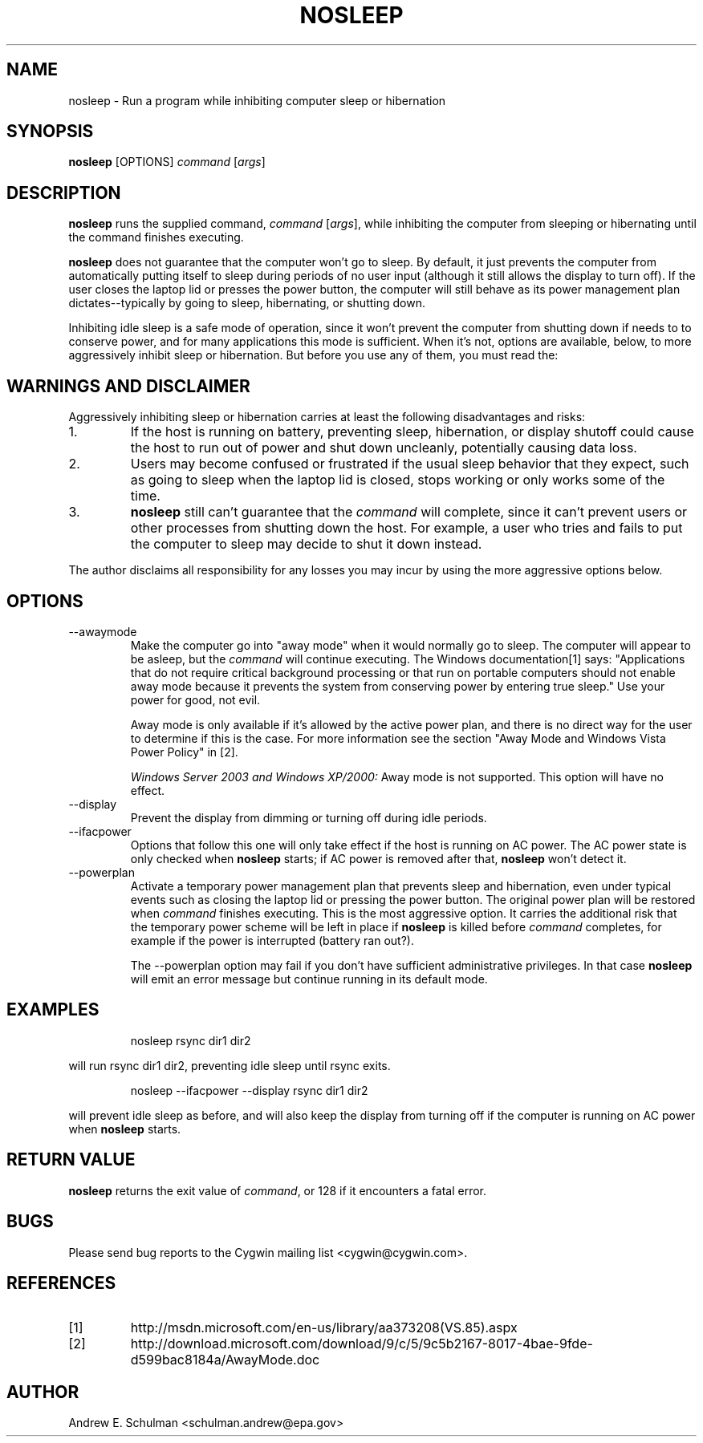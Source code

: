 .TH NOSLEEP 1 "Sep 20, 2011" "" "CYGWIN"


.SH NAME
nosleep - Run a program while inhibiting computer sleep or hibernation


.SH SYNOPSIS
.B nosleep
[OPTIONS]
.I command
.RI [ args ]


.SH DESCRIPTION
.B nosleep
runs the supplied command,
.I command 
.RI [ args ],
while inhibiting the computer from sleeping or hibernating until the command
finishes executing.

.B nosleep
does not guarantee that the computer won't go to sleep.  By default, it just
prevents the computer from automatically putting itself to sleep during periods
of no user input (although it still allows the display to turn off).  If the
user closes the laptop lid or presses the power button, the computer will still
behave as its power management plan dictates--typically by going to sleep,
hibernating, or shutting down.

Inhibiting idle sleep is a safe mode of operation, since it won't prevent the
computer from shutting down if needs to to conserve power, and for many
applications this mode is sufficient.  When it's not, options are available,
below, to more aggressively inhibit sleep or hibernation.  But before you use
any of them, you must read the:


.SH WARNINGS AND DISCLAIMER
Aggressively inhibiting sleep or hibernation carries at least the following
disadvantages and risks:

.TP
1.
If the host is running on battery, preventing sleep, hibernation, or display
shutoff could cause the host to run out of power and shut down uncleanly,
potentially causing data loss.

.TP
2.
Users may become confused or frustrated if the usual sleep behavior that they
expect, such as going to sleep when the laptop lid is closed, stops working or
only works some of the time.

.TP
3.
.B nosleep
still can't guarantee that the
.I command
will complete, since it can't prevent users or other processes from shutting
down the host.  For example, a user who tries and fails to put the computer to
sleep may decide to shut it down instead.

.LP
The author disclaims all responsibility for any losses you may incur by using
the more aggressive options below.


.SH OPTIONS
.TP
--awaymode
Make the computer go into "away mode" when it would normally go to sleep.
The computer will appear to be asleep, but the
.I command
will continue executing.  The Windows documentation[1] says: "Applications that
do not require critical background processing or that run on portable computers
should not enable away mode because it prevents the system from conserving power
by entering true sleep."  Use your power for good, not evil.

Away mode is only available if it's allowed by the active power plan, and there
is no direct way for the user to determine if this is the case.  For more
information see the section "Away Mode and Windows Vista Power Policy" in [2].

.I Windows Server 2003 and Windows XP/2000:
Away mode is not supported.  This option will have no effect.

.TP
--display
Prevent the display from dimming or turning off during idle periods.

.TP
--ifacpower
Options that follow this one will only take effect if the host is running on AC
power. The AC power state is only checked when
.B nosleep
starts; if AC power is removed after that,
.B nosleep
won't detect it.

.TP
--powerplan
Activate a temporary power management plan that prevents sleep and
hibernation, even under typical events such as closing the laptop lid or
pressing the power button.  The original power plan will be restored when
.I command
finishes executing.  This is the most aggressive option.  It carries the
additional risk that the temporary power scheme will be left in place if
.B nosleep
is killed before
.I command
completes, for example if the power is interrupted (battery ran out?).

The --powerplan option may fail if you don't have sufficient administrative
privileges.  In that case
.B nosleep
will emit an error message but continue running in its default mode.

.SH EXAMPLES
.IP
nosleep rsync dir1 dir2
.LP
will run rsync dir1 dir2, preventing idle sleep until rsync exits.
.IP
nosleep --ifacpower --display rsync dir1 dir2
.LP
will prevent idle sleep as before, and will also keep the display from turning
off if the computer is running on AC power when
.B nosleep
starts.

.SH RETURN VALUE
.B nosleep
returns the exit value of
.IR command ,
or 128 if it encounters a fatal error.

.SH BUGS
Please send bug reports to the Cygwin mailing list <cygwin@cygwin.com>.

.SH REFERENCES
.TP
[1]
http://msdn.microsoft.com/en-us/library/aa373208(VS.85).aspx
.TP
[2]
http://download.microsoft.com/download/9/c/5/9c5b2167-8017-4bae-9fde-d599bac8184a/AwayMode.doc
.SH AUTHOR
Andrew E. Schulman <schulman.andrew@epa.gov>
